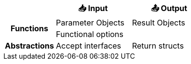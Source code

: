 [.medium, cols=">.^2h,^3,^3", frame=none]
|====
| | 📥 Input | 📤 Output

.2+| Functions
| Parameter Objects
| Result Objects
2.+^d| Functional options

| Abstractions
| Accept interfaces
| Return structs

|====
